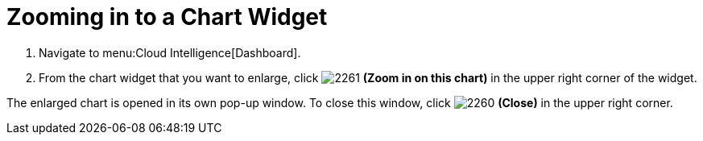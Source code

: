 [[_to_zoom_in_to_a_chart_widget]]
= Zooming in to a Chart Widget

. Navigate to menu:Cloud Intelligence[Dashboard].
. From the chart widget that you want to enlarge, click  image:images/2261.png[] *(Zoom in on this chart)* in the upper right corner of the widget.

The enlarged chart is opened in its own pop-up window.
To close this window, click  image:images/2260.png[] *(Close)* in the upper right corner.
